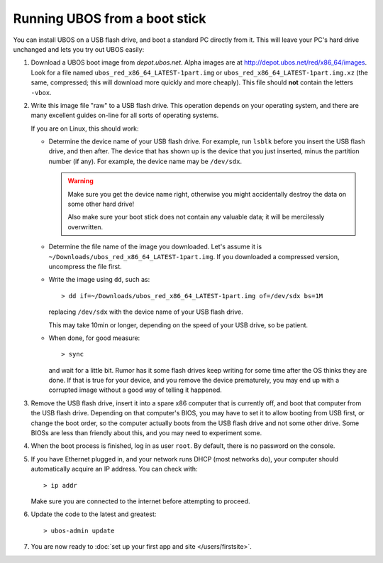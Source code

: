 Running UBOS from a boot stick
==============================

You can install UBOS on a USB flash drive, and boot a standard PC directly from it.
This will leave your PC's hard drive unchanged and lets you try out UBOS easily:

#. Download a UBOS boot image from `depot.ubos.net`.
   Alpha images are at
   `http://depot.ubos.net/red/x86_64/images <http://depot.ubos.net/red/x86_64/images>`_.
   Look for a file named ``ubos_red_x86_64_LATEST-1part.img``
   or ``ubos_red_x86_64_LATEST-1part.img.xz`` (the same, compressed; this will download
   more quickly and more cheaply). This file should **not** contain the letters
   ``-vbox``.

#. Write this image file "raw" to a USB flash drive. This operation depends on your
   operating system, and there are many excellent guides on-line for all sorts of
   operating systems.

   If you are on Linux, this should work:

   * Determine the device name of your USB flash drive. For example, run ``lsblk`` before
     you insert the USB flash drive, and then after. The device that has shown up is
     the device that you just inserted, minus the partition number (if any). For
     example, the device name may be ``/dev/sdx``.

     .. warning:: Make sure you get the device name right, otherwise you might accidentally
        destroy the data on some other hard drive!

        Also make sure your boot stick does not contain any valuable data; it will be
        mercilessly overwritten.

   * Determine the file name of the image you downloaded. Let's assume it is
     ``~/Downloads/ubos_red_x86_64_LATEST-1part.img``. If you downloaded a compressed
     version, uncompress the file first.

   * Write the image using ``dd``, such as::

         > dd if=~/Downloads/ubos_red_x86_64_LATEST-1part.img of=/dev/sdx bs=1M

     replacing ``/dev/sdx`` with the device name of your USB flash drive.

     This may take 10min or longer, depending on the speed of your USB drive, so be
     patient.

   * When done, for good measure::

        > sync

     and wait for a little bit. Rumor has it some flash drives keep writing for some
     time after the OS thinks they are done. If that is true for your device, and you
     remove the device prematurely, you may end up with a corrupted image without a good
     way of telling it happened.

#. Remove the USB flash drive, insert it into a spare x86 computer that is currently off,
   and boot that computer from the USB flash drive. Depending on that computer's BIOS,
   you may have to set it to allow booting from USB first, or change the boot order, so the
   computer actually boots from the USB flash drive and not some other drive. Some BIOSs
   are less than friendly about this, and you may need to experiment some.

#. When the boot process is finished, log in as user ``root``. By default, there is no
   password on the console.

#. If you have Ethernet plugged in, and your network runs DHCP (most networks do), your
   computer should automatically acquire an IP address. You can check with::

      > ip addr

   Make sure you are connected to the internet before attempting to proceed.

#. Update the code to the latest and greatest::

      > ubos-admin update

#. You are now ready to :doc:`set up your first app and site </users/firstsite>`.
